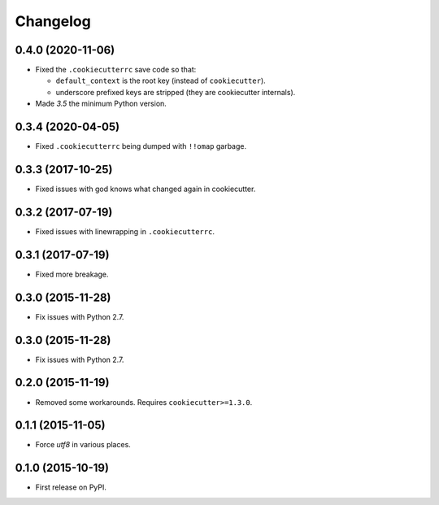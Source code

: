 
Changelog
=========

0.4.0 (2020-11-06)
------------------

* Fixed the ``.cookiecutterrc`` save code so that:

  * ``default_context`` is the root key (instead of ``cookiecutter``).
  * underscore prefixed keys are stripped (they are cookiecutter internals).
* Made `3.5` the minimum Python version.

0.3.4 (2020-04-05)
------------------

* Fixed ``.cookiecutterrc`` being dumped with ``!!omap`` garbage.

0.3.3 (2017-10-25)
------------------

* Fixed issues with god knows what changed again in cookiecutter.

0.3.2 (2017-07-19)
------------------

* Fixed issues with linewrapping in ``.cookiecutterrc``.

0.3.1 (2017-07-19)
------------------

* Fixed more breakage.


0.3.0 (2015-11-28)
------------------

* Fix issues with Python 2.7.

0.3.0 (2015-11-28)
------------------

* Fix issues with Python 2.7.

0.2.0 (2015-11-19)
------------------

* Removed some workarounds. Requires ``cookiecutter>=1.3.0``.

0.1.1 (2015-11-05)
------------------

* Force `utf8` in various places.

0.1.0 (2015-10-19)
------------------

* First release on PyPI.
